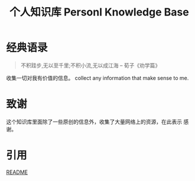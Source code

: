 #+TITLE: 个人知识库  Personl Knowledge Base

* 经典语录

#+BEGIN_QUOTE
不积跬步,无以至千里;不积小流,无以成江海   
                    -- 荀子《劝学篇》
#+END_QUOTE

收集一切对我有价值的信息。  
collect any information that make sense to me.

* 致谢   
  这个知识库里面除了一些原创的信息外，收集了大量网络上的资源，在此表示
  感谢。

* 引用  
  [[./OLD_README.md][README]]

